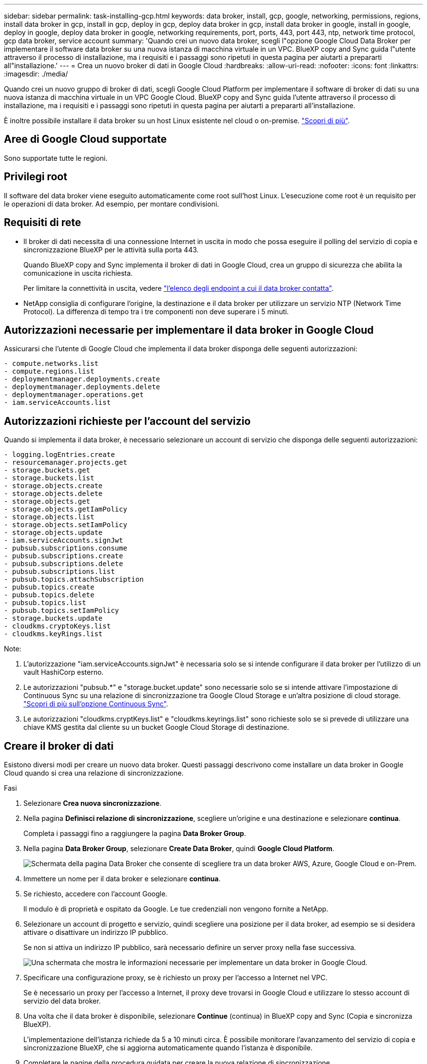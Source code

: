 ---
sidebar: sidebar 
permalink: task-installing-gcp.html 
keywords: data broker, install, gcp, google, networking, permissions, regions, install data broker in gcp, install in gcp, deploy in gcp, deploy data broker in gcp, install data broker in google, install in google, deploy in google, deploy data broker in google, networking requirements, port, ports, 443, port 443, ntp, network time protocol, gcp data broker, service account 
summary: 'Quando crei un nuovo data broker, scegli l"opzione Google Cloud Data Broker per implementare il software data broker su una nuova istanza di macchina virtuale in un VPC. BlueXP copy and Sync guida l"utente attraverso il processo di installazione, ma i requisiti e i passaggi sono ripetuti in questa pagina per aiutarti a prepararti all"installazione.' 
---
= Crea un nuovo broker di dati in Google Cloud
:hardbreaks:
:allow-uri-read: 
:nofooter: 
:icons: font
:linkattrs: 
:imagesdir: ./media/


[role="lead"]
Quando crei un nuovo gruppo di broker di dati, scegli Google Cloud Platform per implementare il software di broker di dati su una nuova istanza di macchina virtuale in un VPC Google Cloud. BlueXP copy and Sync guida l'utente attraverso il processo di installazione, ma i requisiti e i passaggi sono ripetuti in questa pagina per aiutarti a prepararti all'installazione.

È inoltre possibile installare il data broker su un host Linux esistente nel cloud o on-premise. link:task-installing-linux.html["Scopri di più"].



== Aree di Google Cloud supportate

Sono supportate tutte le regioni.



== Privilegi root

Il software del data broker viene eseguito automaticamente come root sull'host Linux. L'esecuzione come root è un requisito per le operazioni di data broker. Ad esempio, per montare condivisioni.



== Requisiti di rete

* Il broker di dati necessita di una connessione Internet in uscita in modo che possa eseguire il polling del servizio di copia e sincronizzazione BlueXP per le attività sulla porta 443.
+
Quando BlueXP copy and Sync implementa il broker di dati in Google Cloud, crea un gruppo di sicurezza che abilita la comunicazione in uscita richiesta.

+
Per limitare la connettività in uscita, vedere link:reference-networking.html["l'elenco degli endpoint a cui il data broker contatta"].

* NetApp consiglia di configurare l'origine, la destinazione e il data broker per utilizzare un servizio NTP (Network Time Protocol). La differenza di tempo tra i tre componenti non deve superare i 5 minuti.




== Autorizzazioni necessarie per implementare il data broker in Google Cloud

Assicurarsi che l'utente di Google Cloud che implementa il data broker disponga delle seguenti autorizzazioni:

[source, yaml]
----
- compute.networks.list
- compute.regions.list
- deploymentmanager.deployments.create
- deploymentmanager.deployments.delete
- deploymentmanager.operations.get
- iam.serviceAccounts.list
----


== Autorizzazioni richieste per l'account del servizio

Quando si implementa il data broker, è necessario selezionare un account di servizio che disponga delle seguenti autorizzazioni:

[source, yaml]
----
- logging.logEntries.create
- resourcemanager.projects.get
- storage.buckets.get
- storage.buckets.list
- storage.objects.create
- storage.objects.delete
- storage.objects.get
- storage.objects.getIamPolicy
- storage.objects.list
- storage.objects.setIamPolicy
- storage.objects.update
- iam.serviceAccounts.signJwt
- pubsub.subscriptions.consume
- pubsub.subscriptions.create
- pubsub.subscriptions.delete
- pubsub.subscriptions.list
- pubsub.topics.attachSubscription
- pubsub.topics.create
- pubsub.topics.delete
- pubsub.topics.list
- pubsub.topics.setIamPolicy
- storage.buckets.update
- cloudkms.cryptoKeys.list
- cloudkms.keyRings.list
----
Note:

. L'autorizzazione "iam.serviceAccounts.signJwt" è necessaria solo se si intende configurare il data broker per l'utilizzo di un vault HashiCorp esterno.
. Le autorizzazioni "pubsub.*" e "storage.bucket.update" sono necessarie solo se si intende attivare l'impostazione di Continuous Sync su una relazione di sincronizzazione tra Google Cloud Storage e un'altra posizione di cloud storage. link:task-creating-relationships.html#settings["Scopri di più sull'opzione Continuous Sync"].
. Le autorizzazioni "cloudkms.cryptKeys.list" e "cloudkms.keyrings.list" sono richieste solo se si prevede di utilizzare una chiave KMS gestita dal cliente su un bucket Google Cloud Storage di destinazione.




== Creare il broker di dati

Esistono diversi modi per creare un nuovo data broker. Questi passaggi descrivono come installare un data broker in Google Cloud quando si crea una relazione di sincronizzazione.

.Fasi
. Selezionare *Crea nuova sincronizzazione*.
. Nella pagina *Definisci relazione di sincronizzazione*, scegliere un'origine e una destinazione e selezionare *continua*.
+
Completa i passaggi fino a raggiungere la pagina *Data Broker Group*.

. Nella pagina *Data Broker Group*, selezionare *Create Data Broker*, quindi *Google Cloud Platform*.
+
image:screenshot-google.png["Schermata della pagina Data Broker che consente di scegliere tra un data broker AWS, Azure, Google Cloud e on-Prem."]

. Immettere un nome per il data broker e selezionare *continua*.
. Se richiesto, accedere con l'account Google.
+
Il modulo è di proprietà e ospitato da Google. Le tue credenziali non vengono fornite a NetApp.

. Selezionare un account di progetto e servizio, quindi scegliere una posizione per il data broker, ad esempio se si desidera attivare o disattivare un indirizzo IP pubblico.
+
Se non si attiva un indirizzo IP pubblico, sarà necessario definire un server proxy nella fase successiva.

+
image:screenshot_data_broker_gcp.png["Una schermata che mostra le informazioni necessarie per implementare un data broker in Google Cloud."]

. Specificare una configurazione proxy, se è richiesto un proxy per l'accesso a Internet nel VPC.
+
Se è necessario un proxy per l'accesso a Internet, il proxy deve trovarsi in Google Cloud e utilizzare lo stesso account di servizio del data broker.

. Una volta che il data broker è disponibile, selezionare *Continue* (continua) in BlueXP copy and Sync (Copia e sincronizza BlueXP).
+
L'implementazione dell'istanza richiede da 5 a 10 minuti circa. È possibile monitorare l'avanzamento del servizio di copia e sincronizzazione BlueXP, che si aggiorna automaticamente quando l'istanza è disponibile.

. Completare le pagine della procedura guidata per creare la nuova relazione di sincronizzazione.


.Risultato
Hai implementato un data broker in Google Cloud e creato una nuova relazione di sincronizzazione. Puoi utilizzare questo data broker con ulteriori relazioni di sincronizzazione.



== Fornisci autorizzazioni per l'utilizzo dei bucket in altri progetti Google Cloud

Quando crei una relazione di sincronizzazione e scegli Google Cloud Storage come origine o destinazione, BlueXP Copy and Sync ti consente di scegliere tra i bucket che l'account di servizio del broker di dati dispone delle autorizzazioni per l'utilizzo. Per impostazione predefinita, sono inclusi i bucket che si trovano nel _stesso_ progetto dell'account di servizio del broker di dati. Tuttavia, è possibile scegliere i bucket di _altri_ progetti se si forniscono le autorizzazioni necessarie.

.Fasi
. Aprire la console di Google Cloud Platform e caricare il servizio Cloud Storage.
. Selezionare il nome del bucket che si desidera utilizzare come origine o destinazione in una relazione di sincronizzazione.
. Selezionare *Permissions*.
. Selezionare *Aggiungi*.
. Immettere il nome dell'account di servizio del broker di dati.
. Selezionare un ruolo che fornisce <<Autorizzazioni richieste per l'account del servizio,le stesse autorizzazioni illustrate in precedenza>>.
. Selezionare *Salva*.


.Risultato
Quando si imposta una relazione di sincronizzazione, è ora possibile scegliere tale bucket come origine o destinazione nella relazione di sincronizzazione.



== Dettagli sull'istanza di VM del data broker

BlueXP copy and Sync crea un data broker in Google Cloud utilizzando la seguente configurazione.

Compatibilità Node.js:: v21,2.0
Tipo di macchina:: n2-standard-4
VCPU:: 4
RAM:: 15 GB
Sistema operativo:: Rocky Linux 9.0
Dimensione e tipo di disco:: HDD da 20 GB pd-standard

